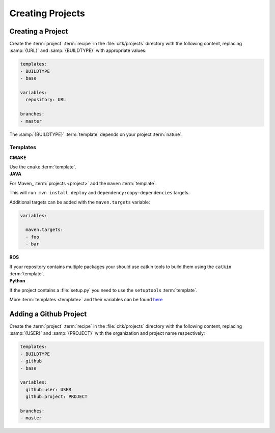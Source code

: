Creating Projects
=================


Creating a Project
------------------

Create the :term:`project` :term:`recipe` in the :file:`citk/projects`
directory with the following content, replacing :samp:`{URL}` and
:samp:`{BUILDTYPE}` with appropriate values:

.. code-block:: YAML

    templates:
    - BUILDTYPE
    - base

    variables:
      repository: URL

    branches:
    - master

The :samp:`{BUILDTYPE}` :term:`template` depends on your project
:term:`nature`.

Templates
.........

.. container:: toggle

    .. container:: header

        **CMAKE**

    Use the ``cmake`` :term:`template`.


.. container:: toggle

    .. container:: header

        **JAVA**

    For Maven_ :term:`projects <project>` add the ``maven``
    :term:`template`.

    This will ``run mvn install deploy`` and
    ``dependency:copy-dependencies`` targets.

    Additional targets can be added with the ``maven.targets`` variable:

    .. code-block:: YAML

        variables:

          maven.targets:
          - foo
          - bar


.. container:: toggle

    .. container:: header

        **ROS**

    If your repository contains multiple packages your should use
    catkin tools to build them using the ``catkin`` :term:`template`.


.. container:: toggle

    .. container:: header

        **Python**

    If the project contains a :file:`setup.py` you need to use the
    ``setuptools`` :term:`template`.

More :term:`templates <template>` and their variables can be found
here_


Adding a Github Project
-----------------------

Create the :term:`project` :term:`recipe` in the :file:`citk/projects`
directory with the following content, replacing :samp:`{USER}` and
:samp:`{PROJECT}` with the organization and project name respectively:

.. code-block:: YAML

    templates:
    - BUILDTYPE
    - github
    - base

    variables:
      github.user: USER
      github.project: PROJECT

    branches:
    - master

.. _here: todo
